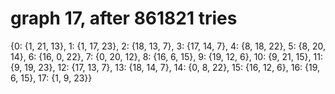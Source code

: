 * graph 17, after 861821 tries

{0: {1, 21, 13}, 1: {1, 17, 23}, 2: {18, 13, 7}, 3: {17, 14, 7}, 4: {8, 18, 22}, 5: {8, 20, 14}, 6: {16, 0, 22}, 7: {0, 20, 12}, 8: {16, 6, 15}, 9: {19, 12, 6}, 10: {9, 21, 15}, 11: {9, 19, 23}, 12: {17, 13, 7}, 13: {18, 14, 7}, 14: {0, 8, 22}, 15: {16, 12, 6}, 16: {19, 6, 15}, 17: {1, 9, 23}}

